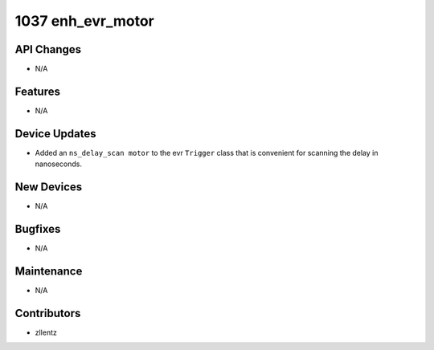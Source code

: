 1037 enh_evr_motor
##################

API Changes
-----------
- N/A

Features
--------
- N/A

Device Updates
--------------
- Added an ``ns_delay_scan motor`` to the evr ``Trigger`` class that is
  convenient for scanning the delay in nanoseconds.

New Devices
-----------
- N/A

Bugfixes
--------
- N/A

Maintenance
-----------
- N/A

Contributors
------------
- zllentz
